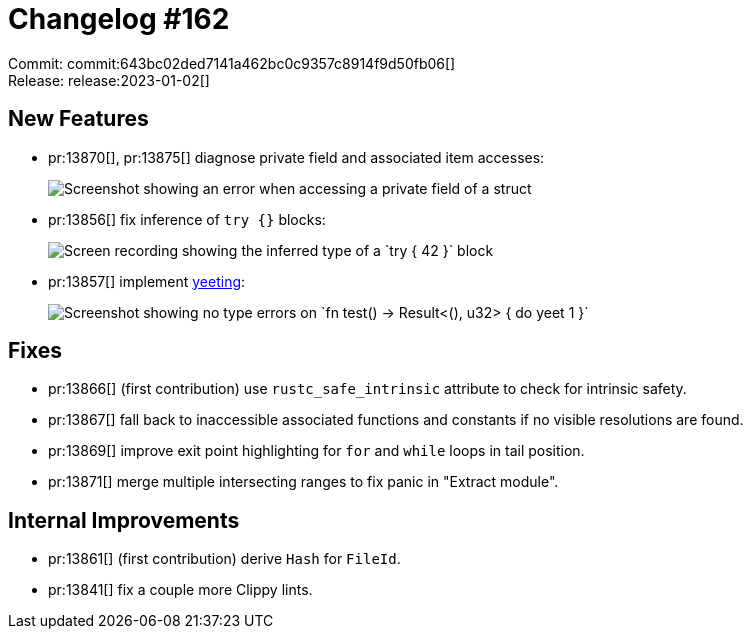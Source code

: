 = Changelog #162
:sectanchors:
:experimental:
:page-layout: post

Commit: commit:643bc02ded7141a462bc0c9357c8914f9d50fb06[] +
Release: release:2023-01-02[]

== New Features

* pr:13870[], pr:13875[] diagnose private field and associated item accesses:
+
image::https://user-images.githubusercontent.com/308347/210206429-97b3e267-0984-4044-a15f-f9365a45fd3c.png["Screenshot showing an error when accessing a private field of a struct"]
* pr:13856[] fix inference of `try {}` blocks:
+
image::https://user-images.githubusercontent.com/38225716/209875594-8bf9c9e2-9998-40b0-8820-28c7f2d9bae4.gif["Screen recording showing the inferred type of a `try { 42 }` block"]
* pr:13857[] implement https://rust-lang.github.io/rfcs/0243-trait-based-exception-handling.html#throw-and-throws[yeeting]:
+
image::https://user-images.githubusercontent.com/38225716/209884633-4bba5eba-6dcc-4714-86cb-5c0d1f358364.png["Screenshot showing no type errors on `fn test() -> Result<(), u32> { do yeet 1 }`"]

== Fixes

* pr:13866[] (first contribution) use `rustc_safe_intrinsic` attribute to check for intrinsic safety.
* pr:13867[] fall back to inaccessible associated functions and constants if no visible resolutions are found.
* pr:13869[] improve exit point highlighting for `for` and `while` loops in tail position.
* pr:13871[] merge multiple intersecting ranges to fix panic in "Extract module".

== Internal Improvements

* pr:13861[] (first contribution) derive `Hash` for `FileId`.
* pr:13841[] fix a couple more Clippy lints.
